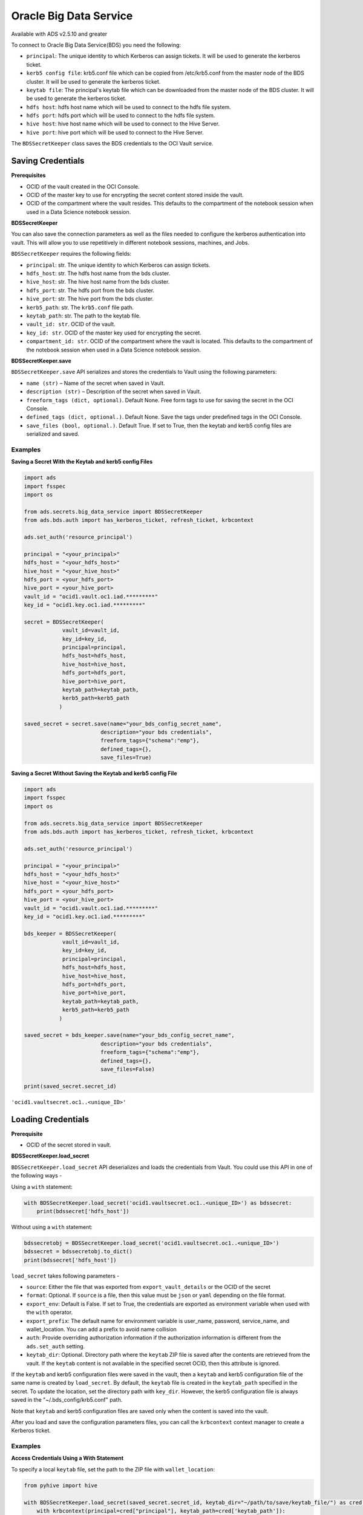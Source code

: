 Oracle Big Data Service
=======================

Available with ADS v2.5.10 and greater

To connect to Oracle Big Data Service(BDS) you need the following:

- ``principal``: The unique identity to which Kerberos can assign tickets. It will be used to generate the kerberos ticket.
- ``kerb5 config file``: krb5.conf file which can be copied from /etc/krb5.conf from the master node of the BDS cluster. It will be used to generate the kerberos ticket.
- ``keytab file``: The principal's keytab file which can be downloaded from the master node of the BDS cluster. It will be used to generate the kerberos ticket.
- ``hdfs host``: hdfs host name which will be used to connect to the hdfs file system.
- ``hdfs port``: hdfs port which will be used to connect to the hdfs file system.
- ``hive host``: hive host name which will be used to connect to the Hive Server.
- ``hive port``: hive port which will be used to connect to the Hive Server.


The ``BDSSecretKeeper`` class saves the BDS credentials to the OCI Vault service.


Saving Credentials
------------------

**Prerequisites**

- OCID of the vault created in the OCI Console.
- OCID of the master key to use for encrypting the secret content stored inside the vault.
- OCID of the compartment where the vault resides. This defaults to the compartment of the notebook session when
  used in a Data Science notebook session.


**BDSSecretKeeper**

You can also save the connection parameters as well as the files needed to configure the kerberos
authentication into vault. This will allow you to use repetitively in
different notebook sessions, machines, and Jobs.

``BDSSecretKeeper`` requires the following fields: 

- ``principal``: str. The unique identity to which Kerberos can assign tickets. 
- ``hdfs_host``: str. The hdfs host name from the bds cluster.
- ``hive_host``: str. The hive host name from the bds cluster. 
- ``hdfs_port``: str. The hdfs port from the bds cluster. 
- ``hive_port``: str. The hive port from the bds cluster. 
- ``kerb5_path``: str. The ``krb5.conf`` file path.
- ``keytab_path``: str. The path to the keytab file.
- ``vault_id: str``. OCID of the vault.
- ``key_id: str``. OCID of the master key used for encrypting the secret.
- ``compartment_id: str``. OCID of the compartment where the vault is located. This defaults to the compartment of the notebook session when
  used in a Data Science notebook session.


**BDSSecretKeeper.save**

``BDSSecretKeeper.save`` API serializes and stores the credentials to Vault using the following parameters:

- ``name (str)`` – Name of the secret when saved in Vault.
- ``description (str)`` – Description of the secret when saved in Vault.
- ``freeform_tags (dict, optional)``. Default None. Free form tags to use for saving the secret in the OCI Console.
- ``defined_tags (dict, optional.)``. Default None. Save the tags under predefined tags in the OCI Console.
- ``save_files (bool, optional.)``. Default True. If set to True, then the keytab and kerb5 config files are serialized and saved.

Examples
++++++++

**Saving a Secret With the Keytab and kerb5 config Files**

.. code:: ipython3

    import ads
    import fsspec
    import os
    
    from ads.secrets.big_data_service import BDSSecretKeeper
    from ads.bds.auth import has_kerberos_ticket, refresh_ticket, krbcontext
    
    ads.set_auth('resource_principal')

    principal = "<your_principal>"
    hdfs_host = "<your_hdfs_host>"
    hive_host = "<your_hive_host>"
    hdfs_port = <your_hdfs_port>
    hive_port = <your_hive_port>
    vault_id = "ocid1.vault.oc1.iad.*********"
    key_id = "ocid1.key.oc1.iad.*********"

    secret = BDSSecretKeeper(
                vault_id=vault_id,
                key_id=key_id,
                principal=principal,
                hdfs_host=hdfs_host,
                hive_host=hive_host,
                hdfs_port=hdfs_port,
                hive_port=hive_port,
                keytab_path=keytab_path,
                kerb5_path=kerb5_path
               )

    saved_secret = secret.save(name="your_bds_config_secret_name",
                            description="your bds credentials",
                            freeform_tags={"schema":"emp"},
                            defined_tags={},
                            save_files=True)



**Saving a Secret Without Saving the Keytab and kerb5 config File**

.. code:: ipython3

    import ads
    import fsspec
    import os
    
    from ads.secrets.big_data_service import BDSSecretKeeper
    from ads.bds.auth import has_kerberos_ticket, refresh_ticket, krbcontext
    
    ads.set_auth('resource_principal')

    principal = "<your_principal>"
    hdfs_host = "<your_hdfs_host>"
    hive_host = "<your_hive_host>"
    hdfs_port = <your_hdfs_port>
    hive_port = <your_hive_port>
    vault_id = "ocid1.vault.oc1.iad.*********"
    key_id = "ocid1.key.oc1.iad.*********"

    bds_keeper = BDSSecretKeeper(
                vault_id=vault_id,
                key_id=key_id,
                principal=principal,
                hdfs_host=hdfs_host,
                hive_host=hive_host,
                hdfs_port=hdfs_port,
                hive_port=hive_port,
                keytab_path=keytab_path,
                kerb5_path=kerb5_path
               )

    saved_secret = bds_keeper.save(name="your_bds_config_secret_name",
                            description="your bds credentials",
                            freeform_tags={"schema":"emp"},
                            defined_tags={},
                            save_files=False)

    print(saved_secret.secret_id)

``'ocid1.vaultsecret.oc1..<unique_ID>'``

Loading Credentials
-------------------

**Prerequisite**

- OCID of the secret stored in vault.

**BDSSecretKeeper.load_secret**

``BDSSecretKeeper.load_secret`` API deserializes and loads the credentials from Vault. You could use this API in one of
the following ways -

Using a ``with`` statement:

.. code:: python3

    with BDSSecretKeeper.load_secret('ocid1.vaultsecret.oc1..<unique_ID>') as bdssecret:
        print(bdssecret['hdfs_host'])

Without using a ``with`` statement:

.. code:: python3

    bdssecretobj = BDSSecretKeeper.load_secret('ocid1.vaultsecret.oc1..<unique_ID>')
    bdssecret = bdssecretobj.to_dict()
    print(bdssecret['hdfs_host'])


``load_secret`` takes following parameters -

- ``source``: Either the file that was exported from ``export_vault_details`` or the OCID of the secret
- ``format``: Optional. If ``source`` is a file, then this value must be ``json`` or ``yaml`` depending on the file format.
- ``export_env``: Default is False. If set to True, the credentials are exported as environment variable when used with
  the ``with`` operator.
- ``export_prefix``: The default name for environment variable is user_name, password, service_name, and wallet_location. You
  can add a prefix to avoid name collision
- ``auth``: Provide overriding authorization information if the authorization information is different from the ``ads.set_auth`` setting.
- ``keytab_dir``: Optional. Directory path where the ``keytab`` ZIP file is saved after the contents are retrieved from the vault. If the ``keytab`` content is not available in the specified secret OCID, then this attribute is ignored.

If the ``keytab`` and kerb5 configuration files were saved in the vault, then a ``keytab`` and kerb5 configuration file of the same name is created by ``load_secret``. By default, the ``keytab`` file is created in the ``keytab_path`` specified in the secret.
To update the location, set the directory path with ``key_dir``. However, the kerb5 configuration file is always saved in the "~/.bds_config/krb5.conf" path.

Note that ``keytab`` and kerb5 configuration files are saved only when the
content is saved into the vault.

After you load and save the configuration parameters files, you can
call the ``krbcontext`` context manager to create a Kerberos ticket.


Examples
++++++++

**Access Credentials Using a With Statement**

To specify a local ``keytab`` file, set the path to the ZIP file with ``wallet_location``:

.. code:: ipython3

    from pyhive import hive
    
    with BDSSecretKeeper.load_secret(saved_secret.secret_id, keytab_dir="~/path/to/save/keytab_file/") as cred:
        with krbcontext(principal=cred["principal"], keytab_path=cred['keytab_path']):
            hive_cursor = hive.connect(host=cred["hive_host"],
                                       port=cred["hive_port"],
                                       auth='KERBEROS',
                                       kerberos_service_name="hive").cursor()



Now you can query the data from Hive:

.. code:: ipython3

    hive_cursor.execute("""
        select *
        from your_db.your_table
        limit 10
    """)
    
    import pandas as pd
    pd.DataFrame(hive_cursor.fetchall(), columns=[col[0] for col in hive_cursor.description])

**Access Credentials Without Using a With Statement**

Loading from secret id:

.. code:: ipython3

    bdssecretobj = BDSSecretKeeper.load_secret(saved_secret.secret_id)
    bdssecret = bdssecretobj.to_dict()
    print(bdssecret)

Loading from a JSON file:

.. code:: ipython3

    bdssecretobj = BDSSecretKeeper.load_secret(source="./my_bds_vault_info.json", format="json")
    bdssecretobj.to_dict()

Loading from a YAML file:

.. code:: ipython3

    bdssecretobj = BDSSecretKeeper.load_secret(source="./my_bds_vault_info.yaml", format="yaml")
    bdssecretobj.to_dict()